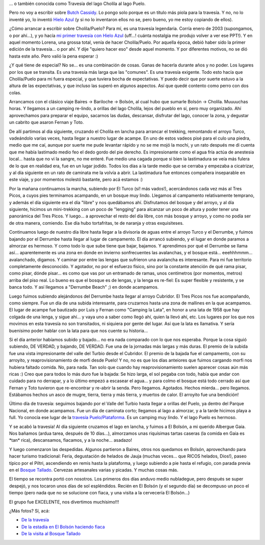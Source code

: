 .. title: Por las huellas de Butch Cassidy
.. slug: por_las_huellas_de_butch_cassidy
.. date: 2010-02-07 21:32:03 UTC-03:00
.. tags: cholila,lago puelo,trekking,Viajes
.. category: 
.. link: 
.. description: 
.. type: text
.. author: cHagHi
.. from_wp: True

... o también conocida como Travesía del lago Cholila al lago Puelo.

Pero no voy a escribir sobre `Butch Cassidy`_. Lo pongo solo porque es
un título más piola para la travesía. Y no, no lo inventé yo, lo inventó
`Hielo Azul`_ (y si no lo inventaron ellos no se, pero bueno, yo me
estoy copiando de ellos).

¿Cómo arrancar a escribir sobre Cholila/Puelo? Para mí, es una travesía
legendaria. Corría enero de 2003 (supongamos, o por ahí...), y yo hacía
`mi primer travesía con Hielo Azul`_ (uff...! cuánta nostalgia me
produjo volver a ver ese PPT!). Y en aquel momento Lorena, una grossa
total, venía de hacer Cholila/Puelo. Por aquella época, debió haber sido
la primer edición de la travesía... o por ahí. Y dije "quiero hacer eso"
desde aquel momento. Y por diferentes motivos, no se dió hasta este año.
Pero valió la pena esperar :)

¿Y qué tiene de especial? No se... es una combinación de cosas. Ganas de
hacerla durante años y no poder. Los lugares por los que se transita. Es
una travesía más larga que las "comunes". Es una travesía exigente. Todo
esto hacía que Cholila/Puelo para mi fuera especial, y que tuviera bocha
de expectativas. Y puedo decir que por suerte estuvo a la altura de las
expectativas, y que incluso las superó en algunos aspectos. Así que
quedé contento como perro con dos colas.

Arrancamos con el clásico viaje Baires -> Bariloche -> Bolsón, al cual
hubo que sumarle Bolsón -> Cholila. Muuuuchas horas. Y llegamos a un
camping re-lindo, a orillas del lago Cholila, lejos del pueblo en sí,
pero muy organizado. Ahí aprovechamos para preparar el equipo, sacarnos
las dudas, descansar, disfrutar del lago, conocer la zona, y degustar un
cabrito que asaron Fernan y Toto.

|Camping Lago Cholila| |Esta noche: Cabrito!| |Lago Cholila| |Atardecer| |Lago Cholila 2|

De allí partimos al día siguiente, cruzando el Cholila en lancha para
arrancar el trekking, remontando el arroyo Turco, vadeándolo varias
veces, hasta llegar a nuestro lugar de acampe. En uno de estos vadeos
pisé para el culo una piedra, medio que me caí, aunque por suerte me
pude levantar rápido y no se me mojó la mochi, y un rato después me di
cuenta que me había lastimado medio feo el dedo gordo del pie derecho.
Es impresionante como el agua fría actúa de anestesia local... hasta que
no vi la sangre, no me enteré. Fue medio una cagada porque si bien la
lastimadura se veía más fulera de lo que en realidad era, fue en un
lugar jodido. Todos los días a la tarde medio que se cerraba y empezaba
a cicatrizar, y al día siguiente en un rato de caminata me la volvía a
abrir. La lastimadura fue entonces compañera inseparable en este viaje,
y por momentos molestó bastante, pero acá estamos :)

|Vadeando el Turco| |Arroyo Turco| |Campamento a orillas del Turco| |El Turco no quiso ser menos que Cholila en cuanto a atardeceres...|

Por la mañana continuamos la marcha, subiendo por El Turco (sí! más
vados!), acercándonos cada vez más al Tres Picos, a cuyos pies
terminamos acampando, en un bosque muy lindo. Llegamos al campamento
relativamente temprano, y además el día siguiente era el día "libre" y
nos quedábamos ahí. Disfrutamos del bosque y del arroyo, y al día
siguiente, hicimos un mini-trekking con un poco de "lengging" para
alcanzar un poco de altura y poder tener una panorámica del Tres Picos.
Y luego... a aprovechar el resto del día libre, con más bosque y arroyo,
y como no podía ser de otra manera, comiendo. Ese día hubo tortafritas,
te de naranja y otras exquisiteses.

|Seguiamos vadeando al Turco| |El bosque| |Fogon tempranero y mateada| |Frente al Tres Picos| |Cerro Tres Picos (panoramica)|

Continuamos luego de nuestro día libre hasta llegar a la divisoria de
aguas entre el arroyo Turco y el Derrumbe, y fuimos bajando por el
Derrumbe hasta llegar al lugar de campamento. El día arrancó subiendo, y
el lugar en donde paramos a almorzar es hermoso. Y como todo lo que sube
tiene que bajar, bajamos. Y aprendimos por qué el Derrumbe se llama
así... aparentemente es una zona en donde en invierno sonfrecuentes las
avalanchas, y el bosque está... eeehhhmmm... avalanchado, digamos. Y
caminar por entre las lengas que sufrieron una avalancha es interesante.
Para mi fue territorio completamente desconocido. Y agotador, no por el
esfuerzo físico, sino por la constante atención de qué rama pisar, como
pisar, dónde pisar... es como que vas por un entramado de ramas, unos
centímetros (por momentos, metros) arriba del piso real. Lo bueno es que
el bosque es de lengas, y la lenga es re-fiel: Es super flexible y
resistente, y se banca todo. Y así llegamos a "Derrumbe Beach" ;) en
donde acampamos.

|El Tres Picos| |Y la programacion lineal era tan solo un borroso suceso de otra vida...| |Neve| |Efecto avalancha| |Derrumbe Beach| |El jardín de Derrumbe Beach|

Luego fuimos subiendo alejándonos del Derrumbe hasta llegar al arroyo
Cubridor. El Tres Picos nos fue acompañando, como siempre. Fue un día de
una subida interesante, para cruzarnos hasta una zona de mallines en la
que acampamos. El lugar de acampe fue bautizado por Luis y Fernan como
"Camping la Lata", en honor a una lata de 1958 que hay colgada de una
lenga, y sigue ahí... y vaya uno a saber como llegó ahí, quien la llevó
ahí, etc. Los lugares por los que nos movimos en esta travesía no son
transitados, ni siquiera por gente del lugar. Así que la lata es
llamativa. Y sería buenísimo poder hablar con la lata para que nos
cuente su historia...

|Subiendo| |Lago Puelo, allá vamos| |Camping "La lata"| |Camping "La lata" 2|

Si el día anterior habíamos subido y bajado... no era nada comparado con
lo que nos esperaba. Porque la cosa siguió subiendo, DE VERDAD, y
bajando, DE VERDAD. Fue una de la jornadas más largas y más duras. El
premio de la subida fue una vista impresionante del valle del Turbio
desde el Cubridor. El premio de la bajada fue el campamento, con su
arroyito, y reaprovisionamiento de morfi desde Puelo! Y no, no es que
los días anteiores que fuimos cargando morfi nos hubiera faltado comida.
No, para nada. Tan solo que cuando hay reaprovisionamiento suelen
aparecer cosas aún más ricas :) Creo que para todos lo más duro fue la
bajada: Se hizo larga, el sol pegaba con todo, había que andar con
cuidado para no derrapar, y a lo último empezó a escasear el agua... y
para colmo el bosque está todo cerrado así que Fernan y Toto tuvieron
que re-encontrar y re-abrir la senda. Pero llegamos. Agotados. Hechos
mierda... pero llegamos. Estábamos hechos un asco de mugre, tierra,
tierra y más tierra, y muertos de calor. El arroyito fue una bendición!

|IMG_2493| |IMG_2495| |Valle del Turbio (panoramica)| |Al fin termino la bajada!| |Descansando|

Último día de travesía: seguimos bajando por el Valle del Turbio hasta
llegar a orillas del Puelo, ya dentro del Parque Nacional, en donde
acampamos. Fue un día de caminata corto; llegamos al lago a almorzar, y
a la tarde hicimos playa a full. Yo conocía ese lugar de la `travesía
Puelo/Plataforma`_. Es un camping muy lindo. Y el lago Puelo es hermoso.

|Posando para la foto| |A orillas del lago Puelo| |Playita en el lago Puelo| |Atardecer en lago Puelo|

Y se acabó la travesía! Al día siguiente cruzamos el lago en lancha, y
fuimos a El Bolsón, a mi querido Albergue Gaia. Nos bañamos (ardua
tarea, después de 10 días...), almorzamos unas riquísimas tartas caseras
(la comida en Gaia es \*tan\* rica), descansamos, fiacamos, y a la
noche... asadazo!

Y luego comenzaron las despedidas. Algunos partieron a Baires, otros nos
quedamos en Bolsón, aprovechando para hacer turismo tradicional: Feria,
degustación de helados de Jauja (muchas veces... que RICOS helados,
Dios!), paseo típico por el Piltri, ascendiendo en remis hasta la
plataforma, y luego subiendo a pie hasta el refugio, con parada previa
en el `Bosque Tallado`_. Cervezas artesanales varias y picadas. Y muchas
cosas más.

|Lago Puelo| |El Bolson desde el Piltri| |El grito de la tierra - Bosque Tallado| |Pizza y cerveza casera en el Piltri| |El Bolson desde el Piltri 2|

El tiempo se recontra portó con nosotros. Los primeros dos días anduvo
medio nubladegue, pero después se super despejó, y nos tocaron unos días
de sol espléndidos. Recién en El Bolsón (y el segundo día) se decompuso
un poco el tiempo (pero nada que no se solucione con fiaca, y una visita
a la cervecería El Bolsón...)

El grupo fue EXCELENTE, nos divertimos muchísimo!!!

¿Más fotos? Sí, acá:

-  `De la travesía`_
-  `De la estadía en El Bolsón haciendo fiaca`_
-  `De la visita al Bosque Tallado`_

.. _Butch Cassidy: http://es.wikipedia.org/wiki/Butch_Cassidy
.. _Hielo Azul: http://www.hieloazulaventura.com
.. _mi primer travesía con Hielo Azul: http://docs.google.com/present/edit?id=0AWU_75CSDF4CZGRod3QyazhfMzdmd2g3Mm5jdw&hl=es
.. _travesía Puelo/Plataforma: http://chaghi.com.ar/blog/post/2008/01/20/por_el_valle_del_turbio
.. _Bosque Tallado: http://www.elbosquetallado.com/
.. _De la travesía: http://www.flickr.com/photos/chaghi/sets/72157623228848537/
.. _De la estadía en El Bolsón haciendo fiaca: http://www.flickr.com/photos/chaghi/sets/72157623353883360/
.. _De la visita al Bosque Tallado: http://www.flickr.com/photos/chaghi/sets/72157623229722245/

.. |Camping Lago Cholila| image:: http://farm3.static.flickr.com/2727/4328924873_6f4700cb61_m.jpg
   :target: http://www.flickr.com/photos/chaghi/4328924873/
.. |Esta noche: Cabrito!| image:: http://farm3.static.flickr.com/2679/4329665962_2860dc4262_m.jpg
   :target: http://www.flickr.com/photos/chaghi/4329665962/
.. |Lago Cholila| image:: http://farm3.static.flickr.com/2717/4329669484_546b3d74f9_m.jpg
   :target: http://www.flickr.com/photos/chaghi/4329669484/
.. |Atardecer| image:: http://farm5.static.flickr.com/4057/4328961451_fc92e4c32d_m.jpg
   :target: http://www.flickr.com/photos/chaghi/4328961451/
.. |Lago Cholila 2| image:: http://farm5.static.flickr.com/4045/4329739728_b97f8dbf5b_m.jpg
   :target: http://www.flickr.com/photos/chaghi/4329739728/
.. |Vadeando el Turco| image:: http://farm5.static.flickr.com/4039/4329758474_9b785f429f_m.jpg
   :target: http://www.flickr.com/photos/chaghi/4329758474/
.. |Arroyo Turco| image:: http://farm5.static.flickr.com/4045/4329762198_a813927290_m.jpg
   :target: http://www.flickr.com/photos/chaghi/4329762198/
.. |Campamento a orillas del Turco| image:: http://farm5.static.flickr.com/4010/4329770720_66465a4bfe_m.jpg
   :target: http://www.flickr.com/photos/chaghi/4329770720/
.. |El Turco no quiso ser menos que Cholila en cuanto a atardeceres...| image:: http://farm5.static.flickr.com/4028/4329277645_8163a02ed0_m.jpg
   :target: http://www.flickr.com/photos/chaghi/4329277645/
.. |Seguiamos vadeando al Turco| image:: http://farm5.static.flickr.com/4009/4329295541_4899de5177_m.jpg
   :target: http://www.flickr.com/photos/chaghi/4329295541/
.. |El bosque| image:: http://farm5.static.flickr.com/4005/4330037442_6e7791f442_m.jpg
   :target: http://www.flickr.com/photos/chaghi/4330037442/
.. |Fogon tempranero y mateada| image:: http://farm5.static.flickr.com/4057/4329304503_23592778a4_m.jpg
   :target: http://www.flickr.com/photos/chaghi/4329304503/
.. |Frente al Tres Picos| image:: http://farm3.static.flickr.com/2783/4330056482_68070b6f4b_m.jpg
   :target: http://www.flickr.com/photos/chaghi/4330056482/
.. |Cerro Tres Picos (panoramica)| image:: http://farm5.static.flickr.com/4034/4330801408_ff74060439.jpg
   :target: http://www.flickr.com/photos/chaghi/4330801408/
.. |El Tres Picos| image:: http://farm5.static.flickr.com/4072/4330096679_4b0d7a67d4_m.jpg
   :target: http://www.flickr.com/photos/chaghi/4330096679/
.. |Y la programacion lineal era tan solo un borroso suceso de otra vida...| image:: http://farm5.static.flickr.com/4035/4330844230_e367fa2b1d_m.jpg
   :target: http://www.flickr.com/photos/chaghi/4330844230/
.. |Neve| image:: http://farm5.static.flickr.com/4026/4330868062_16c2b7970d_m.jpg
   :target: http://www.flickr.com/photos/chaghi/4330868062/
.. |Efecto avalancha| image:: http://farm3.static.flickr.com/2630/4330140589_eccb75237c_m.jpg
   :target: http://www.flickr.com/photos/chaghi/4330140589/
.. |Derrumbe Beach| image:: http://farm5.static.flickr.com/4030/4330144393_1bb30115e6_m.jpg
   :target: http://www.flickr.com/photos/chaghi/4330144393/
.. |El jardín de Derrumbe Beach| image:: http://farm5.static.flickr.com/4027/4330147435_44c945587f_m.jpg
   :target: http://www.flickr.com/photos/chaghi/4330147435/
.. |Subiendo| image:: http://farm5.static.flickr.com/4067/4330961392_cf818f00ac_m.jpg
   :target: http://www.flickr.com/photos/chaghi/4330961392/
.. |Lago Puelo, allá vamos| image:: http://farm5.static.flickr.com/4043/4330971404_288e099d70_m.jpg
   :target: http://www.flickr.com/photos/chaghi/4330971404/
.. |Camping "La lata"| image:: http://farm5.static.flickr.com/4038/4330986700_2e02feba17_m.jpg
   :target: http://www.flickr.com/photos/chaghi/4330986700/
.. |Camping "La lata" 2| image:: http://farm3.static.flickr.com/2730/4330993120_dae1f8b38b_m.jpg
   :target: http://www.flickr.com/photos/chaghi/4330993120/
.. |IMG_2493| image:: http://farm5.static.flickr.com/4027/4330263809_df42a569af_m.jpg
   :target: http://www.flickr.com/photos/chaghi/4330263809/
.. |IMG_2495| image:: http://farm5.static.flickr.com/4050/4331002192_0cea204467_m.jpg
   :target: http://www.flickr.com/photos/chaghi/4331002192/
.. |Valle del Turbio (panoramica)| image:: http://farm5.static.flickr.com/4030/4330804486_00135a4a0e.jpg
   :target: http://www.flickr.com/photos/chaghi/4330804486/
.. |Al fin termino la bajada!| image:: http://farm5.static.flickr.com/4061/4330325551_774e9ec5c3_m.jpg
   :target: http://www.flickr.com/photos/chaghi/4330325551/
.. |Descansando| image:: http://farm5.static.flickr.com/4062/4331107524_f83e996fc6_m.jpg
   :target: http://www.flickr.com/photos/chaghi/4331107524/
.. |Posando para la foto| image:: http://farm5.static.flickr.com/4020/4330381345_1bf5cee4df_m.jpg
   :target: http://www.flickr.com/photos/chaghi/4330381345/
.. |A orillas del lago Puelo| image:: http://farm5.static.flickr.com/4030/4331147696_67d37b15e7_m.jpg
   :target: http://www.flickr.com/photos/chaghi/4331147696/
.. |Playita en el lago Puelo| image:: http://farm5.static.flickr.com/4045/4331149928_7cd9dab0dc_m.jpg
   :target: http://www.flickr.com/photos/chaghi/4331149928/
.. |Atardecer en lago Puelo| image:: http://farm5.static.flickr.com/4010/4331474206_5a024279d7_m.jpg
   :target: http://www.flickr.com/photos/chaghi/4331474206/
.. |Lago Puelo| image:: http://farm5.static.flickr.com/4051/4330744671_0a38da92ac_m.jpg
   :target: http://www.flickr.com/photos/chaghi/4330744671/
.. |El Bolson desde el Piltri| image:: http://farm3.static.flickr.com/2742/4330840753_e99d4d1663_m.jpg
   :target: http://www.flickr.com/photos/chaghi/4330840753/
.. |El grito de la tierra - Bosque Tallado| image:: http://farm5.static.flickr.com/4021/4331712064_aeefca3a48_m.jpg
   :target: http://www.flickr.com/photos/chaghi/4331712064/
.. |Pizza y cerveza casera en el Piltri| image:: http://farm5.static.flickr.com/4036/4331591954_da104fb52c_m.jpg
   :target: http://www.flickr.com/photos/chaghi/4331591954/
.. |El Bolson desde el Piltri 2| image:: http://farm3.static.flickr.com/2685/4330861313_364cb7369e_m.jpg
   :target: http://www.flickr.com/photos/chaghi/4330861313/
